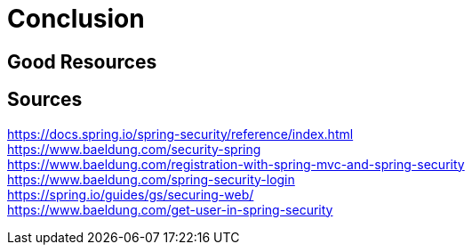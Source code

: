 = Conclusion


== Good Resources

== Sources
https://docs.spring.io/spring-security/reference/index.html +
https://www.baeldung.com/security-spring +
https://www.baeldung.com/registration-with-spring-mvc-and-spring-security +
https://www.baeldung.com/spring-security-login +
https://spring.io/guides/gs/securing-web/ +
https://www.baeldung.com/get-user-in-spring-security +
